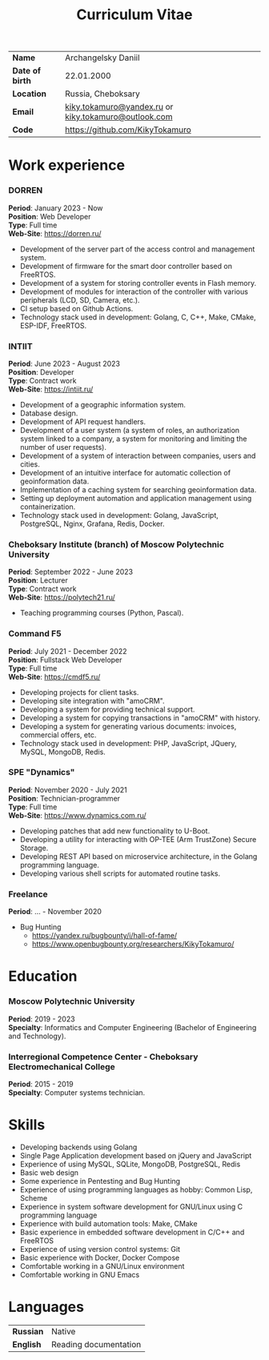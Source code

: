 #+TITLE: Curriculum Vitae

| *Name*          | Archangelsky Daniil                                  |
| *Date of birth* | 22.01.2000                                           |
| *Location*      | Russia, Cheboksary                                   |
| *Email*         | [[mailto:kiky.tokamuro@yandex.ru][kiky.tokamuro@yandex.ru]] or [[mailto:kiky.tokamuro@outlook.com][kiky.tokamuro@outlook.com]] |
| *Code*          | [[https://github.com/KikyTokamuro][https://github.com/KikyTokamuro]]                      |

* Work experience
*** DORREN
 *Period*: January 2023 - Now \\
 *Position*: Web Developer \\
 *Type*: Full time \\
 *Web-Site*: [[https://dorren.ru/][https://dorren.ru/]]

- Development of the server part of the access control and management system.
- Development of firmware for the smart door controller based on FreeRTOS.
- Development of a system for storing controller events in Flash memory.
- Development of modules for interaction of the controller with various peripherals (LCD, SD, Camera, etc.).
- CI setup based on Github Actions.
- Technology stack used in development: Golang, C, C++, Make, CMake, ESP-IDF, FreeRTOS.

*** INTIIT
 *Period*: June 2023 - August 2023 \\
 *Position*: Developer \\
 *Type*: Contract work \\
 *Web-Site*: [[https://intiit.ru/][https://intiit.ru/]]

- Development of a geographic information system.
- Database design.
- Development of API request handlers.
- Development of a user system (a system of roles, an authorization system linked to a company, a system for monitoring and limiting the number of user requests).
- Development of a system of interaction between companies, users and cities.
- Development of an intuitive interface for automatic collection of geoinformation data.
- Implementation of a caching system for searching geoinformation data.
- Setting up deployment automation and application management using containerization.
- Technology stack used in development: Golang, JavaScript, PostgreSQL, Nginx, Grafana, Redis, Docker.

*** Cheboksary Institute (branch) of Moscow Polytechnic University
 *Period*: September 2022 - June 2023 \\
 *Position*: Lecturer \\
 *Type*: Contract work \\
 *Web-Site*: [[https://polytech21.ru/][https://polytech21.ru/]]

- Teaching programming courses (Python, Pascal).
  
*** Command F5
 *Period*: July 2021 - December 2022 \\
 *Position*: Fullstack Web Developer \\
 *Type*: Full time \\
 *Web-Site*: [[https://cmdf5.ru/][https://cmdf5.ru/]]

- Developing projects for client tasks.
- Developing site integration with "amoCRM".
- Developing a system for providing technical support.
- Developing a system for copying transactions in "amoCRM" with history.
- Developing a system for generating various documents: invoices, commercial offers, etc.
- Technology stack used in development: PHP, JavaScript, JQuery, MySQL, MongoDB, Redis.

*** SPE "Dynamics"
 *Period*: November 2020 - July 2021 \\
 *Position*: Technician-programmer \\
 *Type*: Full time \\
 *Web-Site*: [[https://www.dynamics.com.ru/][https://www.dynamics.com.ru/]]

- Developing patches that add new functionality to U-Boot.
- Developing a utility for interacting with OP-TEE (Arm TrustZone) Secure Storage.
- Developing REST API based on microservice architecture, in the Golang programming language.
- Developing various shell scripts for automated routine tasks.

*** Freelance
 *Period*: ... - November 2020

- Bug Hunting
  - [[https://yandex.ru/bugbounty/i/hall-of-fame/][https://yandex.ru/bugbounty/i/hall-of-fame/]]
  - [[https://www.openbugbounty.org/researchers/KikyTokamuro/ ][https://www.openbugbounty.org/researchers/KikyTokamuro/]]

* Education
*** Moscow Polytechnic University
 *Period*: 2019 - 2023 \\
 *Specialty*: Informatics and Computer Engineering (Bachelor of Engineering and Technology).

*** Interregional Competence Center - Cheboksary Electromechanical College
 *Period*: 2015 - 2019 \\
 *Specialty*: Computer systems technician. 

* Skills
- Developing backends using Golang
- Single Page Application development based on jQuery and JavaScript
- Experience of using MySQL, SQLite, MongoDB, PostgreSQL, Redis
- Basic web design
- Some experience in Pentesting and Bug Hunting
- Experience of using programming languages as hobby: Common Lisp, Scheme
- Experience in system software development for GNU/Linux using C programming language
- Experience with build automation tools: Make, CMake
- Basic experience in embedded software development in C/C++ and FreeRTOS
- Experience of using version control systems: Git
- Basic experience with Docker, Docker Compose
- Comfortable working in a GNU/Linux environment
- Comfortable working in GNU Emacs

* Languages
| *Russian* | Native                |
| *English* | Reading documentation |

